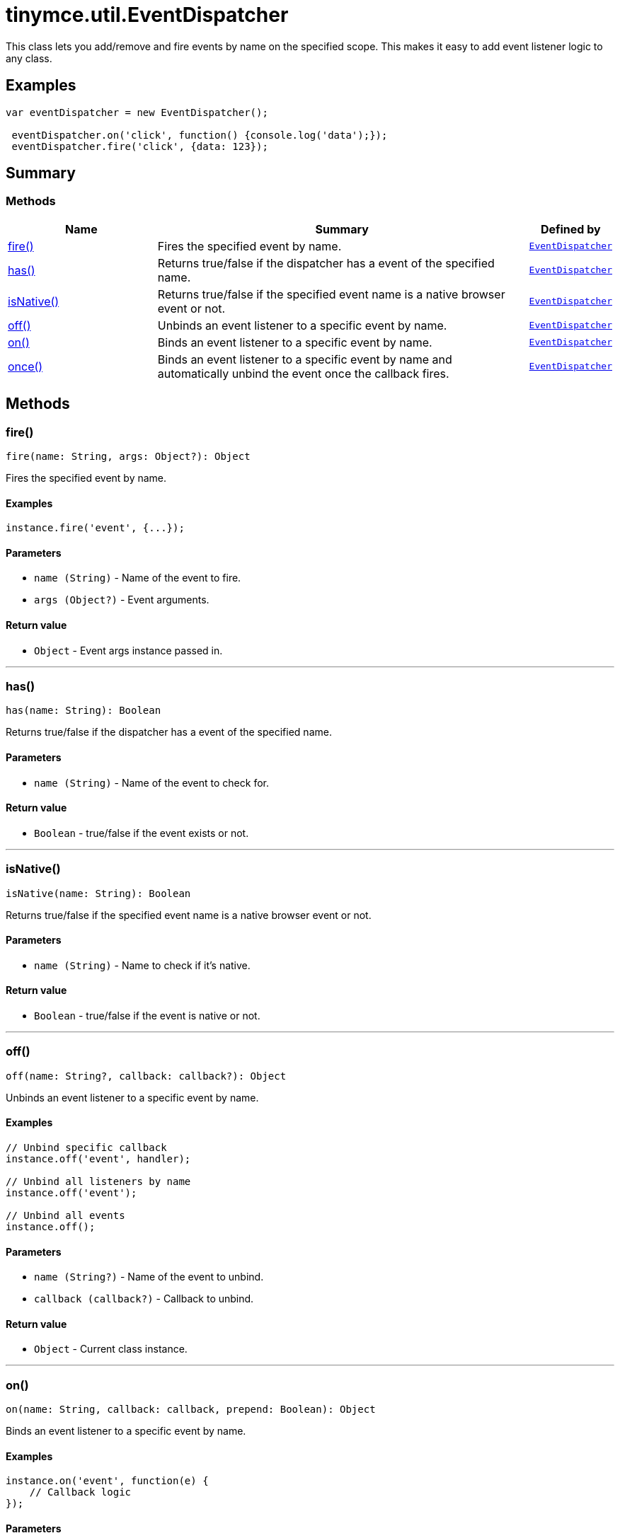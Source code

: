 = tinymce.util.EventDispatcher
:navtitle: tinymce.util.EventDispatcher
:description: This class lets you add/remove and fire events by name on the specified scope. This makes it easy to add event listener logic to any class.
:keywords: fire, has, isNative, off, on, once
:moxie-type: api

This class lets you add/remove and fire events by name on the specified scope. This makes it easy to add event listener logic to any class.

[[examples]]
== Examples
[source, javascript]
----
var eventDispatcher = new EventDispatcher();

 eventDispatcher.on('click', function() {console.log('data');});
 eventDispatcher.fire('click', {data: 123});
----

[[summary]]
== Summary

[[methods-summary]]
=== Methods
[cols="2,5,1",options="header"]
|===
|Name|Summary|Defined by
|xref:#fire[fire()]|Fires the specified event by name.|`xref:apis/tinymce.util.eventdispatcher.adoc[EventDispatcher]`
|xref:#has[has()]|Returns true/false if the dispatcher has a event of the specified name.|`xref:apis/tinymce.util.eventdispatcher.adoc[EventDispatcher]`
|xref:#isNative[isNative()]|Returns true/false if the specified event name is a native browser event or not.|`xref:apis/tinymce.util.eventdispatcher.adoc[EventDispatcher]`
|xref:#off[off()]|Unbinds an event listener to a specific event by name.|`xref:apis/tinymce.util.eventdispatcher.adoc[EventDispatcher]`
|xref:#on[on()]|Binds an event listener to a specific event by name.|`xref:apis/tinymce.util.eventdispatcher.adoc[EventDispatcher]`
|xref:#once[once()]|Binds an event listener to a specific event by name
and automatically unbind the event once the callback fires.|`xref:apis/tinymce.util.eventdispatcher.adoc[EventDispatcher]`
|===

[[methods]]
== Methods

[[fire]]
=== fire()
[source, javascript]
----
fire(name: String, args: Object?): Object
----
Fires the specified event by name.

==== Examples
[source, javascript]
----
instance.fire('event', {...});
----

==== Parameters

* `name (String)` - Name of the event to fire.
* `args (Object?)` - Event arguments.

==== Return value

* `Object` - Event args instance passed in.

'''

[[has]]
=== has()
[source, javascript]
----
has(name: String): Boolean
----
Returns true/false if the dispatcher has a event of the specified name.

==== Parameters

* `name (String)` - Name of the event to check for.

==== Return value

* `Boolean` - true/false if the event exists or not.

'''

[[isNative]]
=== isNative()
[source, javascript]
----
isNative(name: String): Boolean
----
Returns true/false if the specified event name is a native browser event or not.

==== Parameters

* `name (String)` - Name to check if it's native.

==== Return value

* `Boolean` - true/false if the event is native or not.

'''

[[off]]
=== off()
[source, javascript]
----
off(name: String?, callback: callback?): Object
----
Unbinds an event listener to a specific event by name.

==== Examples
[source, javascript]
----
// Unbind specific callback
instance.off('event', handler);

// Unbind all listeners by name
instance.off('event');

// Unbind all events
instance.off();
----

==== Parameters

* `name (String?)` - Name of the event to unbind.
* `callback (callback?)` - Callback to unbind.

==== Return value

* `Object` - Current class instance.

'''

[[on]]
=== on()
[source, javascript]
----
on(name: String, callback: callback, prepend: Boolean): Object
----
Binds an event listener to a specific event by name.

==== Examples
[source, javascript]
----
instance.on('event', function(e) {
    // Callback logic
});
----

==== Parameters

* `name (String)` - Event name or space separated list of events to bind.
* `callback (callback)` - Callback to be executed when the event occurs.
* `prepend (Boolean)` - Optional flag if the event should be prepended. Use this with care.

==== Return value

* `Object` - Current class instance.

'''

[[once]]
=== once()
[source, javascript]
----
once(name: String, callback: callback, prepend: Boolean): Object
----
Binds an event listener to a specific event by name
and automatically unbind the event once the callback fires.

==== Examples
[source, javascript]
----
instance.once('event', function(e) {
    // Callback logic
});
----

==== Parameters

* `name (String)` - Event name or space separated list of events to bind.
* `callback (callback)` - Callback to be executed when the event occurs.
* `prepend (Boolean)` - Optional flag if the event should be prepended. Use this with care.

==== Return value

* `Object` - Current class instance.

'''
